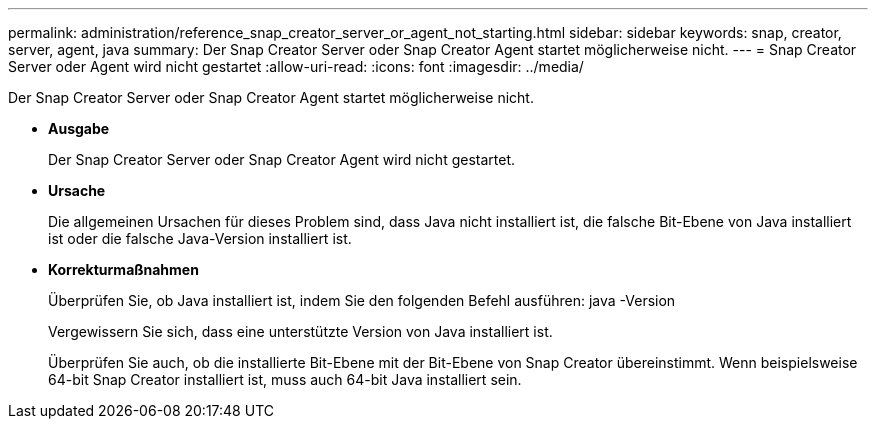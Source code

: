 ---
permalink: administration/reference_snap_creator_server_or_agent_not_starting.html 
sidebar: sidebar 
keywords: snap, creator, server, agent, java 
summary: Der Snap Creator Server oder Snap Creator Agent startet möglicherweise nicht. 
---
= Snap Creator Server oder Agent wird nicht gestartet
:allow-uri-read: 
:icons: font
:imagesdir: ../media/


[role="lead"]
Der Snap Creator Server oder Snap Creator Agent startet möglicherweise nicht.

* *Ausgabe*
+
Der Snap Creator Server oder Snap Creator Agent wird nicht gestartet.

* *Ursache*
+
Die allgemeinen Ursachen für dieses Problem sind, dass Java nicht installiert ist, die falsche Bit-Ebene von Java installiert ist oder die falsche Java-Version installiert ist.

* *Korrekturmaßnahmen*
+
Überprüfen Sie, ob Java installiert ist, indem Sie den folgenden Befehl ausführen: java -Version

+
Vergewissern Sie sich, dass eine unterstützte Version von Java installiert ist.

+
Überprüfen Sie auch, ob die installierte Bit-Ebene mit der Bit-Ebene von Snap Creator übereinstimmt. Wenn beispielsweise 64-bit Snap Creator installiert ist, muss auch 64-bit Java installiert sein.


